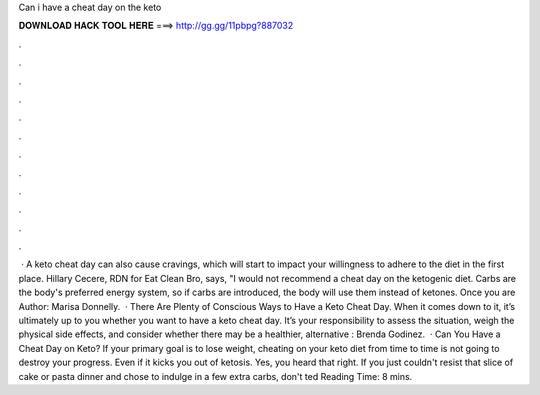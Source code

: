 Can i have a cheat day on the keto

𝐃𝐎𝐖𝐍𝐋𝐎𝐀𝐃 𝐇𝐀𝐂𝐊 𝐓𝐎𝐎𝐋 𝐇𝐄𝐑𝐄 ===> http://gg.gg/11pbpg?887032

.

.

.

.

.

.

.

.

.

.

.

.

 · A keto cheat day can also cause cravings, which will start to impact your willingness to adhere to the diet in the first place. Hillary Cecere, RDN for Eat Clean Bro, says, "I would not recommend a cheat day on the ketogenic diet. Carbs are the body's preferred energy system, so if carbs are introduced, the body will use them instead of ketones. Once you are Author: Marisa Donnelly.  · There Are Plenty of Conscious Ways to Have a Keto Cheat Day. When it comes down to it, it’s ultimately up to you whether you want to have a keto cheat day. It’s your responsibility to assess the situation, weigh the physical side effects, and consider whether there may be a healthier, alternative : Brenda Godinez.  · Can You Have a Cheat Day on Keto? If your primary goal is to lose weight, cheating on your keto diet from time to time is not going to destroy your progress. Even if it kicks you out of ketosis. Yes, you heard that right. If you just couldn't resist that slice of cake or pasta dinner and chose to indulge in a few extra carbs, don't ted Reading Time: 8 mins.